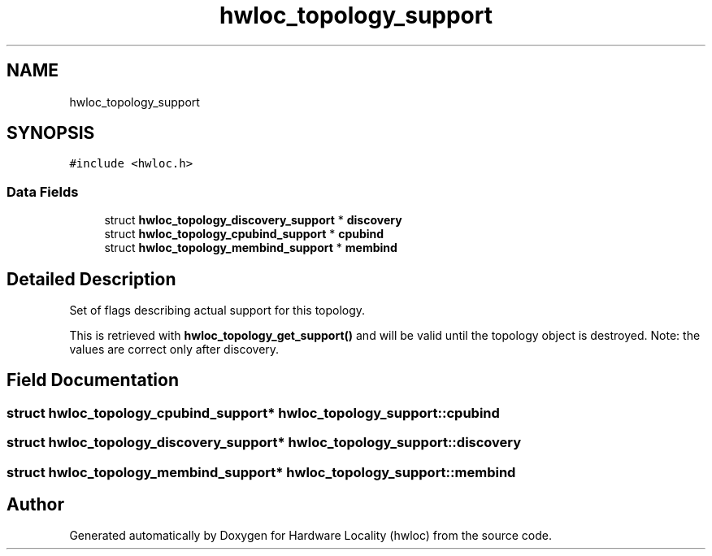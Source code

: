 .TH "hwloc_topology_support" 3 "Mon Jun 3 2019" "Version 2.0.4" "Hardware Locality (hwloc)" \" -*- nroff -*-
.ad l
.nh
.SH NAME
hwloc_topology_support
.SH SYNOPSIS
.br
.PP
.PP
\fC#include <hwloc\&.h>\fP
.SS "Data Fields"

.in +1c
.ti -1c
.RI "struct \fBhwloc_topology_discovery_support\fP * \fBdiscovery\fP"
.br
.ti -1c
.RI "struct \fBhwloc_topology_cpubind_support\fP * \fBcpubind\fP"
.br
.ti -1c
.RI "struct \fBhwloc_topology_membind_support\fP * \fBmembind\fP"
.br
.in -1c
.SH "Detailed Description"
.PP 
Set of flags describing actual support for this topology\&. 

This is retrieved with \fBhwloc_topology_get_support()\fP and will be valid until the topology object is destroyed\&. Note: the values are correct only after discovery\&. 
.SH "Field Documentation"
.PP 
.SS "struct \fBhwloc_topology_cpubind_support\fP* hwloc_topology_support::cpubind"

.SS "struct \fBhwloc_topology_discovery_support\fP* hwloc_topology_support::discovery"

.SS "struct \fBhwloc_topology_membind_support\fP* hwloc_topology_support::membind"


.SH "Author"
.PP 
Generated automatically by Doxygen for Hardware Locality (hwloc) from the source code\&.
